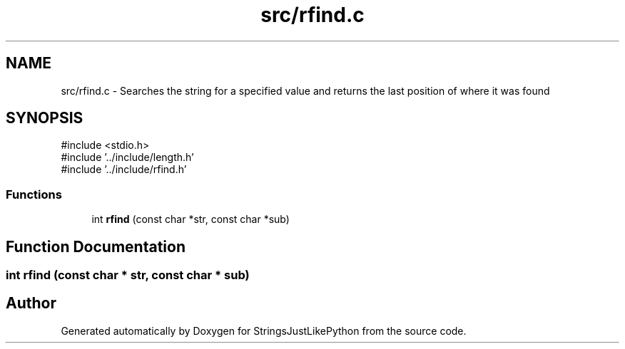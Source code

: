 .TH "src/rfind.c" 3 "Version 5.1" "StringsJustLikePython" \" -*- nroff -*-
.ad l
.nh
.SH NAME
src/rfind.c - Searches the string for a specified value and returns the last position of where it was found
.SH SYNOPSIS
.br
.PP
\fR#include <stdio\&.h>\fP
.br
\fR#include '\&.\&./include/length\&.h'\fP
.br
\fR#include '\&.\&./include/rfind\&.h'\fP
.br

.SS "Functions"

.in +1c
.ti -1c
.RI "int \fBrfind\fP (const char *str, const char *sub)"
.br
.in -1c
.SH "Function Documentation"
.PP 
.SS "int rfind (const char * str, const char * sub)"

.SH "Author"
.PP 
Generated automatically by Doxygen for StringsJustLikePython from the source code\&.
